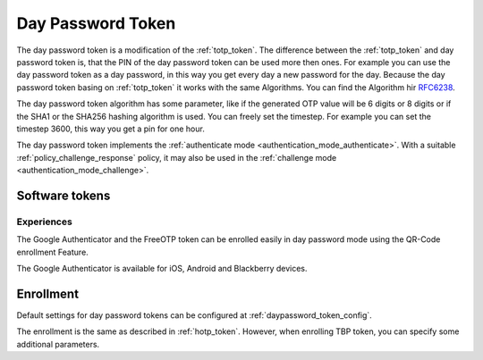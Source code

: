 .. _daypassword_token:

Day Password Token
-------------------

The day password token is a modification of the :ref:`totp_token`. The difference between the
:ref:`totp_token` and day password token is, that the PIN of the day password token can be used more
then ones. For example you can use the day password token as a day password, in this way you get every
day a new password for the day.
Because the day password token basing on :ref:`totp_token` it works with the same Algorithms. You
can find the Algorithm hir `RFC6238 <https://tools.ietf.org/html/rfc6238>`_.

The day password token algorithm has some parameter, like if the generated OTP value will
be 6 digits or 8 digits or if the SHA1 or the SHA256 hashing algorithm is
used. You can freely set the timestep. For example you can set the timestep 3600, this way you get
a pin for one hour.

The day password token implements the :ref:`authenticate mode <authentication_mode_authenticate>`.
With a suitable :ref:`policy_challenge_response` policy, it may also be used
in the :ref:`challenge mode <authentication_mode_challenge>`.


Software tokens
~~~~~~~~~~~~~~~

Experiences
...........

The Google Authenticator and the FreeOTP token can be enrolled easily in
day password mode using the QR-Code enrollment Feature.

The Google Authenticator is available for iOS, Android and Blackberry devices.

Enrollment
~~~~~~~~~~

Default settings for day password tokens can be configured at :ref:`daypassword_token_config`.

The enrollment is the same as described in :ref:`hotp_token`.
However, when enrolling TBP token, you can specify some additional parameters.
